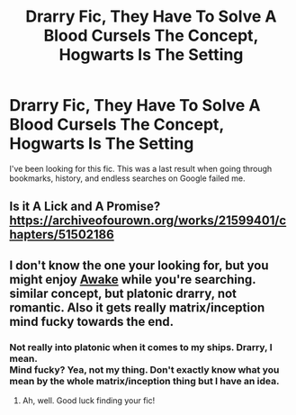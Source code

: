 #+TITLE: Drarry Fic, They Have To Solve A Blood CurseIs The Concept, Hogwarts Is The Setting

* Drarry Fic, They Have To Solve A Blood CurseIs The Concept, Hogwarts Is The Setting
:PROPERTIES:
:Score: 0
:DateUnix: 1607933694.0
:DateShort: 2020-Dec-14
:FlairText: What's That Fic?
:END:
I've been looking for this fic. This was a last result when going through bookmarks, history, and endless searches on Google failed me.


** Is it A Lick and A Promise? [[https://archiveofourown.org/works/21599401/chapters/51502186]]
:PROPERTIES:
:Author: classycreepin1
:Score: 1
:DateUnix: 1612907357.0
:DateShort: 2021-Feb-10
:END:


** I don't know the one your looking for, but you might enjoy [[https://archiveofourown.org/works/24721726/chapters/59757427][Awake]] while you're searching. similar concept, but platonic drarry, not romantic. Also it gets really matrix/inception mind fucky towards the end.
:PROPERTIES:
:Author: MayhapsAnAltAccount
:Score: 1
:DateUnix: 1607936965.0
:DateShort: 2020-Dec-14
:END:

*** Not really into platonic when it comes to my ships. Drarry, I mean.\\
Mind fucky? Yea, not my thing. Don't exactly know what you mean by the whole matrix/inception thing but I have an idea.
:PROPERTIES:
:Score: 1
:DateUnix: 1607944060.0
:DateShort: 2020-Dec-14
:END:

**** Ah, well. Good luck finding your fic!
:PROPERTIES:
:Author: MayhapsAnAltAccount
:Score: 1
:DateUnix: 1607948544.0
:DateShort: 2020-Dec-14
:END:
